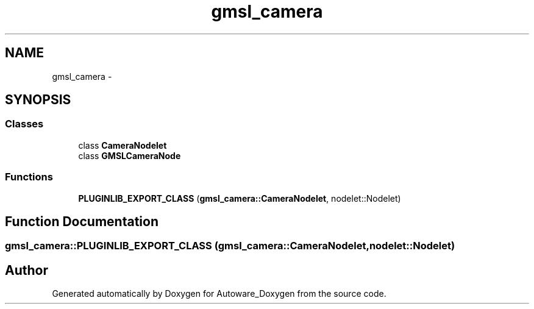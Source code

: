 .TH "gmsl_camera" 3 "Fri May 22 2020" "Autoware_Doxygen" \" -*- nroff -*-
.ad l
.nh
.SH NAME
gmsl_camera \- 
.SH SYNOPSIS
.br
.PP
.SS "Classes"

.in +1c
.ti -1c
.RI "class \fBCameraNodelet\fP"
.br
.ti -1c
.RI "class \fBGMSLCameraNode\fP"
.br
.in -1c
.SS "Functions"

.in +1c
.ti -1c
.RI "\fBPLUGINLIB_EXPORT_CLASS\fP (\fBgmsl_camera::CameraNodelet\fP, nodelet::Nodelet)"
.br
.in -1c
.SH "Function Documentation"
.PP 
.SS "gmsl_camera::PLUGINLIB_EXPORT_CLASS (\fBgmsl_camera::CameraNodelet\fP, nodelet::Nodelet)"

.SH "Author"
.PP 
Generated automatically by Doxygen for Autoware_Doxygen from the source code\&.
